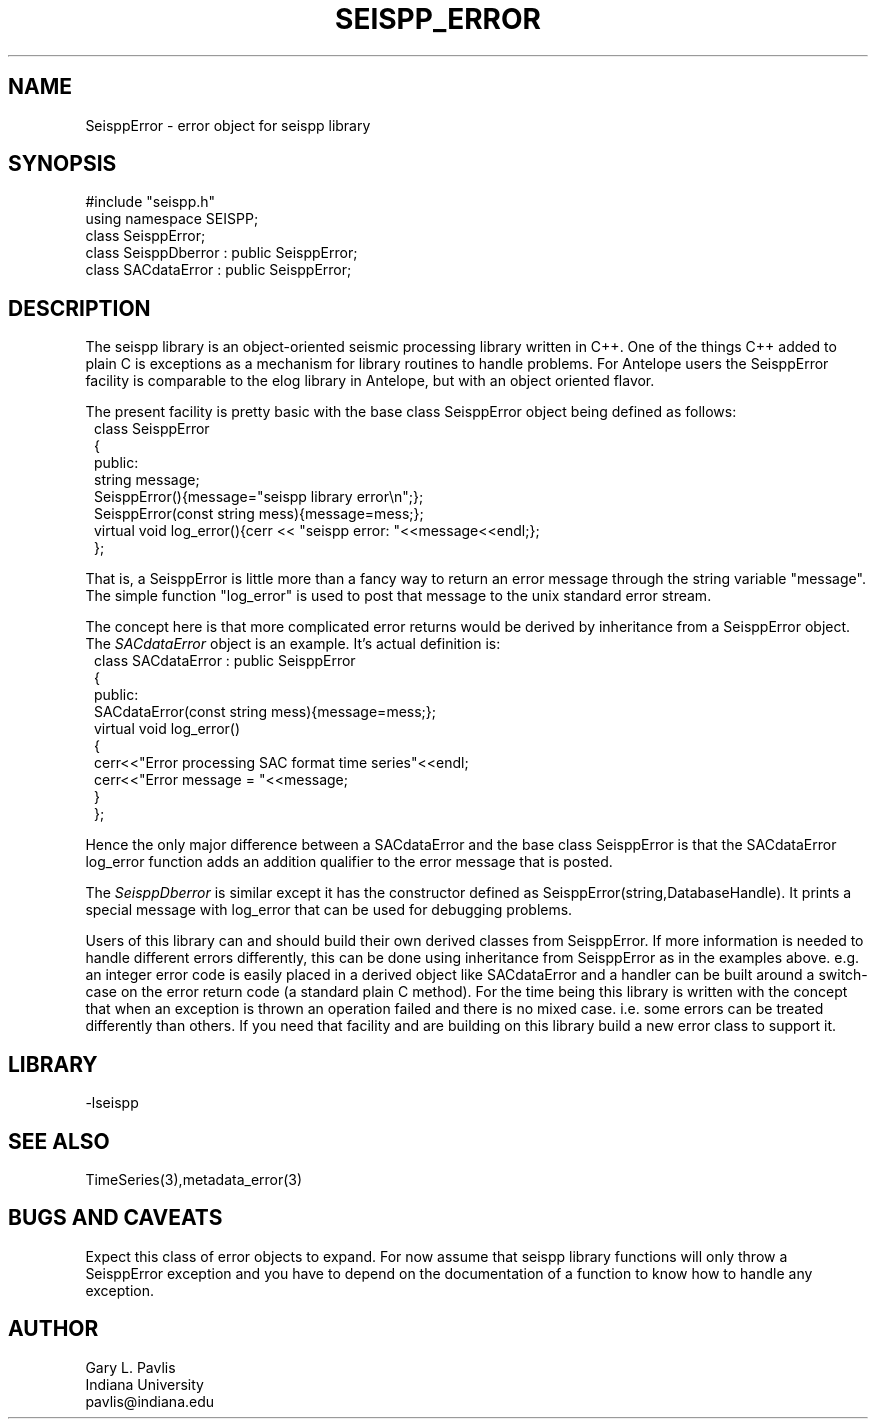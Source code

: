 '\" te
.TH SEISPP_ERROR 3 "%G"
.SH NAME
SeisppError - error object for seispp library
.SH SYNOPSIS
.nf
#include "seispp.h"
using namespace SEISPP;
class SeisppError;
class SeisppDberror : public SeisppError;
class SACdataError : public SeisppError;
.fi
.SH DESCRIPTION
.LP
The seispp library is an object-oriented seismic processing
library written in C++.  One of the things C++ added to 
plain C is exceptions as a mechanism for library routines
to handle problems.  For Antelope users the SeisppError
facility is comparable to the elog library in Antelope, but
with an object oriented flavor.  
.LP
The present facility is pretty basic with the 
base class SeisppError object being defined as follows:
.nf
.in 2c
class SeisppError
{
public:
        string message;
        SeisppError(){message="seispp library error\\n";};
        SeisppError(const string mess){message=mess;};
        virtual void log_error(){cerr << "seispp error: "<<message<<endl;};
};
.fi
.LP
That is, a SeisppError is little more than a fancy way to return
an error message through the string variable "message".  
The simple function "log_error" is used to post that message to
the unix standard error stream.  
.LP
The concept here is that more complicated error returns would
be derived by inheritance from a SeisppError object.  The 
\fISACdataError\fR object is an example.  It's actual
definition is:
.nf 
.in 2c
class SACdataError : public SeisppError
{
public:
        SACdataError(const string mess){message=mess;};
        virtual void log_error()
        {
                cerr<<"Error processing SAC format time series"<<endl;
                cerr<<"Error message = "<<message;
        }
};
.fi
.LP
Hence the only major difference between a SACdataError and 
the base class SeisppError is that the SACdataError 
log_error function adds an addition qualifier to the error
message that is posted.  
.LP
The \fISeisppDberror\fR is similar except it has
the constructor defined as SeisppError(string,DatabaseHandle).  
It prints a special message with log_error that can be used
for debugging problems.
.LP
Users of this library can and should build their own derived
classes from SeisppError.  If more information is needed to
handle different errors differently, this can be done using
inheritance from SeisppError as in the examples above.  
e.g.  an integer error code
is easily placed in a derived object like SACdataError 
and a handler can be built around a switch-case on the
error return code (a standard plain C method).  
For the time being this library is written with the concept
that when an exception is thrown an operation failed and
there is no mixed case.  i.e. some errors can be treated
differently than others.  If you need that facility 
and are building on this library build a new error 
class to support it.
.SH LIBRARY
-lseispp
.SH "SEE ALSO"
.nf
TimeSeries(3),metadata_error(3)
.fi
.SH "BUGS AND CAVEATS"
.LP
Expect this class of error objects to expand.  For now assume
that seispp library functions will only throw a SeisppError 
exception and you have to depend on the documentation of a function
to know how to handle any exception.
.SH AUTHOR
.nf
Gary L. Pavlis
Indiana University
pavlis@indiana.edu
.fi
.\" $Id$
